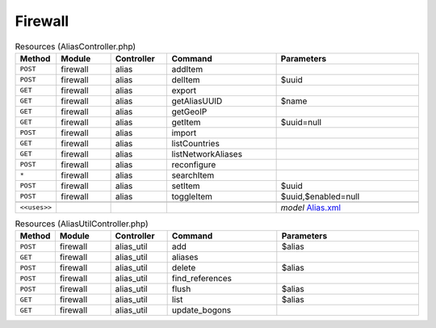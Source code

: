 Firewall
~~~~~~~~

.. csv-table:: Resources (AliasController.php)
   :header: "Method", "Module", "Controller", "Command", "Parameters"
   :widths: 4, 15, 15, 30, 40

    "``POST``","firewall","alias","addItem",""
    "``POST``","firewall","alias","delItem","$uuid"
    "``GET``","firewall","alias","export",""
    "``GET``","firewall","alias","getAliasUUID","$name"
    "``GET``","firewall","alias","getGeoIP",""
    "``GET``","firewall","alias","getItem","$uuid=null"
    "``POST``","firewall","alias","import",""
    "``GET``","firewall","alias","listCountries",""
    "``GET``","firewall","alias","listNetworkAliases",""
    "``POST``","firewall","alias","reconfigure",""
    "``*``","firewall","alias","searchItem",""
    "``POST``","firewall","alias","setItem","$uuid"
    "``POST``","firewall","alias","toggleItem","$uuid,$enabled=null"

    "``<<uses>>``", "", "", "", "*model* `Alias.xml <https://github.com/opnsense/core/blob/master/src/opnsense/mvc/app/models/OPNsense/Firewall/Alias.xml>`__"

.. csv-table:: Resources (AliasUtilController.php)
   :header: "Method", "Module", "Controller", "Command", "Parameters"
   :widths: 4, 15, 15, 30, 40

    "``POST``","firewall","alias_util","add","$alias"
    "``GET``","firewall","alias_util","aliases",""
    "``POST``","firewall","alias_util","delete","$alias"
    "``POST``","firewall","alias_util","find_references",""
    "``POST``","firewall","alias_util","flush","$alias"
    "``GET``","firewall","alias_util","list","$alias"
    "``GET``","firewall","alias_util","update_bogons",""
